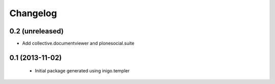 Changelog
=========

0.2 (unreleased)
----------------

- Add collective.documentviewer and plonesocial.suite


0.1 (2013-11-02)
----------------

 - Initial package generated using inigo.templer
